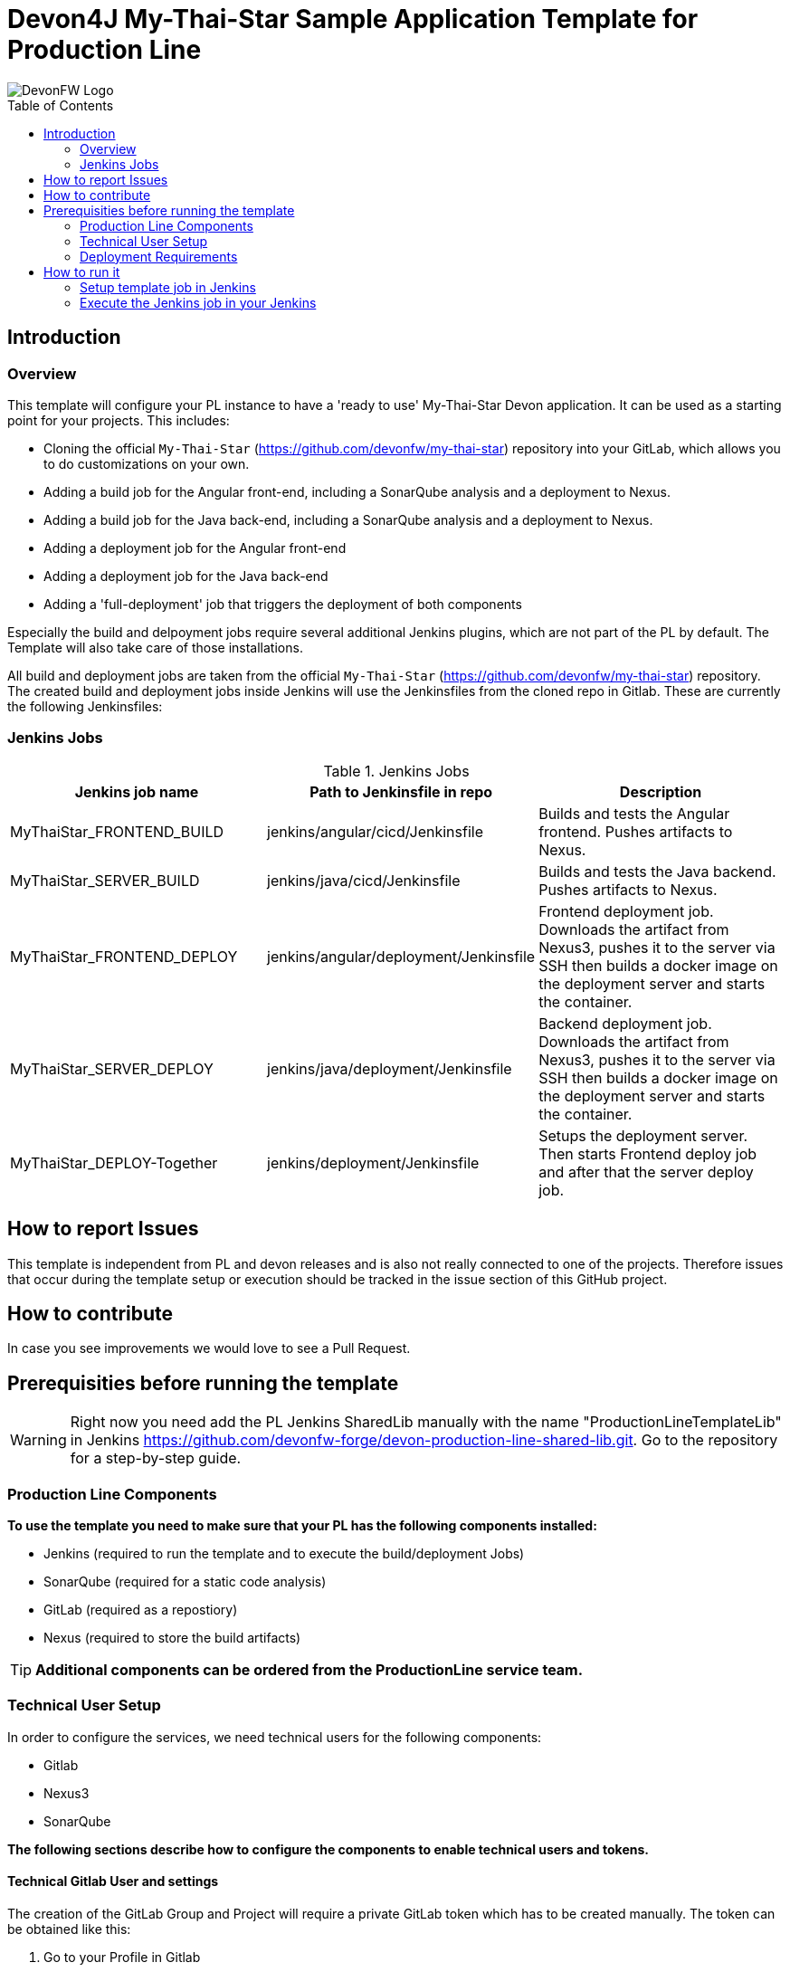 = Devon4J My-Thai-Star Sample Application Template for Production Line
:toc: macro

image::doc/images/devonfw.png[DevonFW Logo]

toc::[]


== Introduction

=== Overview

This template will configure your PL instance to have a 'ready to use' My-Thai-Star Devon application. It can be used as a starting point for your projects. This includes:

* Cloning the official `My-Thai-Star` (https://github.com/devonfw/my-thai-star) repository into your GitLab, which allows you to do customizations on your own.

* Adding a build job for the Angular front-end, including a SonarQube analysis and a deployment to Nexus.

* Adding a build job for the Java back-end, including a SonarQube analysis and a deployment to Nexus.

* Adding a deployment job for the Angular front-end

* Adding a deployment job for the Java back-end

* Adding a 'full-deployment' job that triggers the deployment of both components

Especially the build and delpoyment jobs require several additional Jenkins plugins, which are not part of the PL by default. The Template will also take care of those installations.

All build and deployment jobs are taken from the official `My-Thai-Star` (https://github.com/devonfw/my-thai-star) repository. The created build and deployment jobs inside Jenkins will use the Jenkinsfiles from the cloned repo in Gitlab. These are currently the following Jenkinsfiles:

=== Jenkins Jobs

.Jenkins Jobs
[width="100%",options="header,footer"]
|====================
| Jenkins job name | Path to Jenkinsfile in repo | Description 
| MyThaiStar_FRONTEND_BUILD | jenkins/angular/cicd/Jenkinsfile | Builds and tests the Angular frontend. Pushes artifacts to Nexus.
| MyThaiStar_SERVER_BUILD | jenkins/java/cicd/Jenkinsfile | Builds and tests the Java backend. Pushes artifacts to Nexus.
| MyThaiStar_FRONTEND_DEPLOY |  jenkins/angular/deployment/Jenkinsfile | Frontend deployment job. Downloads the artifact from Nexus3, pushes it to the server via SSH then builds a docker image on the deployment server and starts the container.
| MyThaiStar_SERVER_DEPLOY |  jenkins/java/deployment/Jenkinsfile | Backend deployment job. Downloads the artifact from Nexus3, pushes it to the server via SSH then builds a docker image on the deployment server and starts the container.
| MyThaiStar_DEPLOY-Together | jenkins/deployment/Jenkinsfile | Setups the deployment server. Then starts Frontend deploy job and after that the server deploy job.
|====================


== How to report Issues

This template is independent from PL and devon releases and is also not really connected to one of the projects. Therefore issues that occur during the template setup or execution should be tracked in the issue section of this GitHub project. 

== How to contribute

In case you see improvements we would love to see a Pull Request.



== Prerequisities before running the template

[WARNING]
====
Right now you need add the PL Jenkins SharedLib manually with the name "ProductionLineTemplateLib" in Jenkins https://github.com/devonfw-forge/devon-production-line-shared-lib.git. Go to the repository for a step-by-step guide.
====

 
=== Production Line Components

*To use the template you need to make sure that your PL has the following components installed:*

* Jenkins (required to run the template and to execute the build/deployment Jobs)
* SonarQube (required for a static code analysis)
* GitLab (required as a repostiory)
* Nexus (required to store the build artifacts)


[TIP]
====
*Additional components can be ordered from the ProductionLine service team.*
====

=== Technical User Setup 

In order to configure the services, we need technical users for the following components:

* Gitlab
* Nexus3
* SonarQube

*The following sections describe how to configure the components to enable technical users and tokens.*

==== Technical Gitlab User and settings

The creation of the GitLab Group and Project will require a private GitLab token which has to be created manually. The token can be obtained like this:


1. Go to your Profile in Gitlab

image::./doc/images/profile.png[500,400]

2. Next click on the pen icon

image::./doc/images/pen.png[500,400]

3. On the left menu choose Access Tokens and put token name and check fields like below +

image::./doc/images/token.JPG[600,500]

4. Click "Create personal access token", you should receive notification about created token and token string. Copy the token string.

image::./doc/images/created_token.JPG[600,500]



[IMPORTANT]
====
The GitLab API user needs to have API access and the rights to create a new group. To set this permission follow the next steps:
====

1. Enter the Admin control panel
2. Select 'Users'
3. Select the user(s) in question and click 'Edit'
4. Scroll down to 'Access' and un-tick 'Can Create Group'


==== Technical Nexus3 user and settings

Nexus3 is used to store build artifacts such as the frontend and the backend. In the future it might also be used to store docker images of MTS.

===== Create the technical Nexus User

1. The nexus3-api user should be created in section Administration

image::./doc/images/nexusadmin.png[600,500]

2. New user should have added roles: Admins, nx-admins

image::./doc/images/nexususer.png[600,500]


=====  Add it as credential in Jenkins

Credentials 'nexus-api' user should be added to Jenkins
Jenkins -> Credentials -> System -> Global credentials (unrestricted) -> Add Credentials

image::./doc/images/credential.png[800,500]


=====  Add the user to maven global settings in Jenkins:

1. Jenkins -> Settings -> Managed Files -> Edit Global Maven Settings XML

image::./doc/images/mavensettings.PNG[600,500]

2.  Add the credential to the settings xml, use the ID "pl-nexus"

image::./doc/images/mavensettings2.PNG[600,500]

==== Jenkins Preparation


[NOTE]
====
* TODO Either automate this step in Jenkins (create sonarqube scanner settings as custom tool) or change the way of running sonarqube in the respective MTS build job to maven.
====

Jenkins must be configured to have default SonarQube scanner installation.

* Go to Jenkins.
* Go to "Configure Custom Tools".
* Go to the "SonarQube Scanner" section.
* Add a new Sonarqube scanner with  
** name: SonarQube
** Download-Url: https://binaries.sonarsource.com/Distribution/sonar-scanner-cli/sonar-scanner-cli-3.2.0.1227-linux.zip
** Subdir: sonar-scanner-3.2.0.1227-linux/

image::./doc/images/jenkinsonarscanner.PNG[]


==== Technical SonarQube user and settings

===== Token for SonarQube

* TODO add technical account before

* Go to SonarQube.
* Go to your account.
image::./doc/images/sonaraccount.PNG[600,500]
* Go to Security tab.
* Generate the token.

===== Configure Sonarqube in Jenkins

SonarQube must be confifgured in Jenkins, so that we can easily use the SonarQube server in our builds.

Go to Jenkins -> Settings -> Configuration -> SonarQube Servers

Add the following data

image::./doc/images/sonarjenkins.PNG[600,500]

===== SonarQube Webhook to inform Jenkins

A part of the Build Job will ask SonarQube if the quality gate has been passed. For this step a so called "webhook" has to be configured in SonarQube. To do so,

. Go to SonarQube
. Select 'Administration'
. Select 'Configuration', 'General Settings' and select 'Webhooks' in the left menu
. Add the following webhook image:[SonarqubeWebhook.png,float="right"]
. Press 'Save'

=== Deployment Requirements

In case you want to use the deployment jobs, make sure you:

* Have an additional test-server (a PL does not include a test environment, so a separate Linux machine is required)

** SSH access should be available through an SSH-RSA key
** Docker-CE has to be installed
** Docker-Compose has to be installed


== How to run it

[WARNING]
====
If it needs to install plugins, a restart will be performed.
So please make sure, that nothing important is running.
====

[IMPORTANT]
====
We have job-parameters inside the template Jenkinsfile that will only be active if Jenkins has run the job at least once!
====

=== Setup template job in Jenkins

* TODO (copy from other repo?)

=== Execute the Jenkins job in your Jenkins

* Go to the Jenkins job.
* Execute job.
* It will try to configure and setup the PL components such as Jenkins/Gitlab and Nexus.


[IMPORTANT]
====
If a restart was needed, you need to trigger the job again!
====

* The job should now show the required parameters, you only need to change the GITLAB PRIVATE TOKEN that you should have generated in the prerequisite section

image::./doc/images/job.PNG[600,500]

When everything is "green", the template is done and you can have a look in the created "MTS" folder in Jenkins.

[IMPORTANT]
====
It will take a few minutes to clone the official MTS repository to the internal Gitlab.
====

==== Build Jobs

* TODO The build Jobs are ready to be used.

==== Deployment Jobs
All Deployment Jobs have several parameters configured in their Jenkinsfile. Sadly, Jenkins does not pick them up immediatly, so you need to execute the job once, by pressing the "Build now" button. The run should fail quite fast and once you refresh the page, the "Build now" button should have changed to "Build with Parameters". If you now click on the button you should see the parameters below:

image::./doc/images/JenkinsDeployParameters.png[Jenkins Deployment Parameters]

* TODO Just select a version and press build... DESCRIBE ALL PARAMETERS (ssh key setup, ....)

- First deployment must be "MyThaiStar_DEPLOY-Together" because it will copy everything needed!!!!!!!!!!!!!!!!!!@pdehnel
